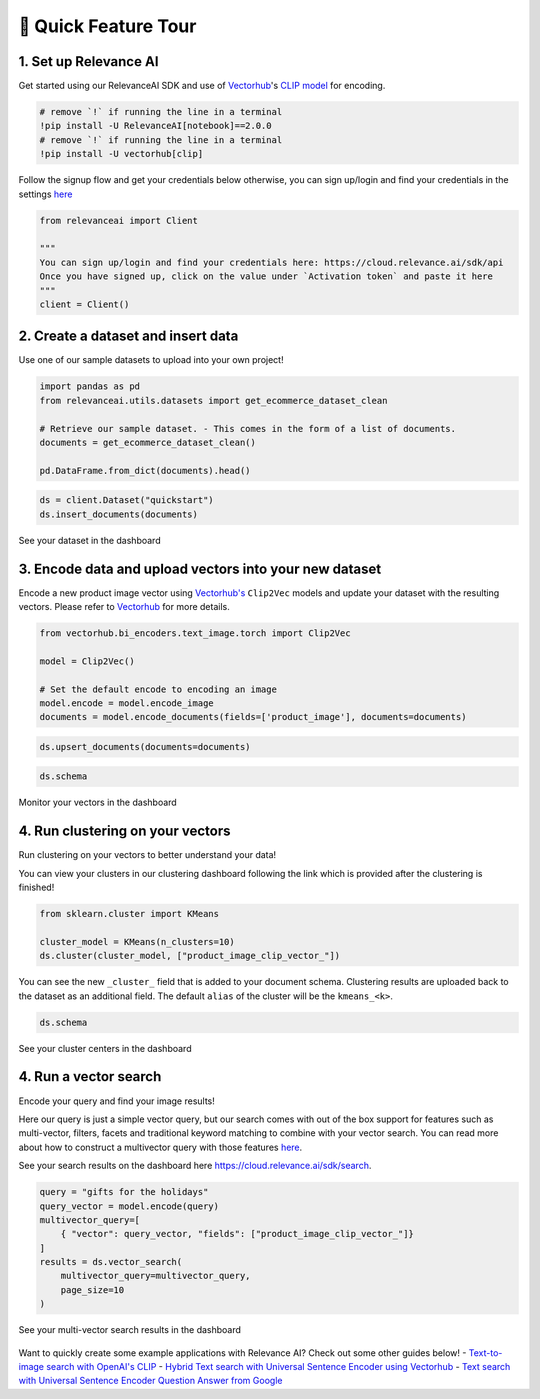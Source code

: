 🌋 Quick Feature Tour
====================

|Open In Colab|

.. |Open In Colab| image:: https://colab.research.google.com/assets/colab-badge.svg
   :target: https://colab.research.google.com/github/RelevanceAI/RelevanceAI-readme-docs/blob/v2.0.0/docs/getting-started/_notebooks/RelevanceAI-ReadMe-Quick-Feature-Tour.ipynb

1. Set up Relevance AI
~~~~~~~~~~~~~~~~~~~~~~

Get started using our RelevanceAI SDK and use of
`Vectorhub <https://hub.getvectorai.com/>`__'s `CLIP
model <https://hub.getvectorai.com/model/text_image%2Fclip>`__ for
encoding.

.. code:: python

    # remove `!` if running the line in a terminal
    !pip install -U RelevanceAI[notebook]==2.0.0
    # remove `!` if running the line in a terminal
    !pip install -U vectorhub[clip]


Follow the signup flow and get your credentials below otherwise, you can
sign up/login and find your credentials in the settings
`here <https://auth.relevance.ai/signup/?callback=https%3A%2F%2Fcloud.relevance.ai%2Flogin%3Fredirect%3Dcli-api>`__

.. figure:: https://drive.google.com/uc?id=131M2Kpz5s9GmhNRnqz6b0l0Pw9DHVRWs
   :alt:

.. code:: python


    from relevanceai import Client

    """
    You can sign up/login and find your credentials here: https://cloud.relevance.ai/sdk/api
    Once you have signed up, click on the value under `Activation token` and paste it here
    """
    client = Client()




.. figure:: https://drive.google.com/uc?id=1owtvwZKTTcrOHBlgKTjqiMOvrN3DGrF6
   :alt:

2. Create a dataset and insert data
~~~~~~~~~~~~~~~~~~~~~~~~~~~~~~~~~~~

Use one of our sample datasets to upload into your own project!

.. code:: python

    import pandas as pd
    from relevanceai.utils.datasets import get_ecommerce_dataset_clean

    # Retrieve our sample dataset. - This comes in the form of a list of documents.
    documents = get_ecommerce_dataset_clean()

    pd.DataFrame.from_dict(documents).head()


.. code:: python


    ds = client.Dataset("quickstart")
    ds.insert_documents(documents)


See your dataset in the dashboard

.. figure:: https://drive.google.com/uc?id=1nloY4S8R1B8GY2_QWkb0BGY3bLrG-8D-
   :alt:

3. Encode data and upload vectors into your new dataset
~~~~~~~~~~~~~~~~~~~~~~~~~~~~~~~~~~~~~~~~~~~~~~~~~~~~~~~

Encode a new product image vector using
`Vectorhub's <https://hub.getvectorai.com/>`__ ``Clip2Vec`` models and
update your dataset with the resulting vectors. Please refer to
`Vectorhub <https://github.com/RelevanceAI/vectorhub>`__ for more
details.

.. code:: python

    from vectorhub.bi_encoders.text_image.torch import Clip2Vec

    model = Clip2Vec()

    # Set the default encode to encoding an image
    model.encode = model.encode_image
    documents = model.encode_documents(fields=['product_image'], documents=documents)



.. code:: python

    ds.upsert_documents(documents=documents)


.. code:: python

    ds.schema


Monitor your vectors in the dashboard

.. figure:: https://drive.google.com/uc?id=1d2jhjhwvPucfebUphIiqGVmR1Td2uYzM
   :alt:

4. Run clustering on your vectors
~~~~~~~~~~~~~~~~~~~~~~~~~~~~~~~~~

Run clustering on your vectors to better understand your data!

You can view your clusters in our clustering dashboard following the
link which is provided after the clustering is finished!

.. code:: python

    from sklearn.cluster import KMeans

    cluster_model = KMeans(n_clusters=10)
    ds.cluster(cluster_model, ["product_image_clip_vector_"])


You can see the new ``_cluster_`` field that is added to your document
schema. Clustering results are uploaded back to the dataset as an
additional field. The default ``alias`` of the cluster will be the
``kmeans_<k>``.

.. code:: python

    ds.schema


See your cluster centers in the dashboard

.. figure:: https://drive.google.com/uc?id=1P0ZJcTd-Kl7TUwzFHEe3JuJpf_cTTP6J
   :alt:

4. Run a vector search
~~~~~~~~~~~~~~~~~~~~~~

Encode your query and find your image results!

Here our query is just a simple vector query, but our search comes with
out of the box support for features such as multi-vector, filters,
facets and traditional keyword matching to combine with your vector
search. You can read more about how to construct a multivector query
with those features
`here <https://docs.relevance.ai/docs/vector-search-prerequisites>`__.

See your search results on the dashboard here
https://cloud.relevance.ai/sdk/search.

.. code:: python


    query = "gifts for the holidays"
    query_vector = model.encode(query)
    multivector_query=[
        { "vector": query_vector, "fields": ["product_image_clip_vector_"]}
    ]
    results = ds.vector_search(
        multivector_query=multivector_query,
        page_size=10
    )


See your multi-vector search results in the dashboard

.. figure:: https://drive.google.com/uc?id=1qpc7oK0uxj2IRm4a9giO5DBey8sm8GP8
   :alt:

Want to quickly create some example applications with Relevance AI?
Check out some other guides below! - `Text-to-image search with OpenAI's
CLIP <https://docs.relevance.ai/docs/quickstart-text-to-image-search>`__
- `Hybrid Text search with Universal Sentence Encoder using
Vectorhub <https://docs.relevance.ai/docs/quickstart-text-search>`__ -
`Text search with Universal Sentence Encoder Question Answer from
Google <https://docs.relevance.ai/docs/quickstart-question-answering>`__
